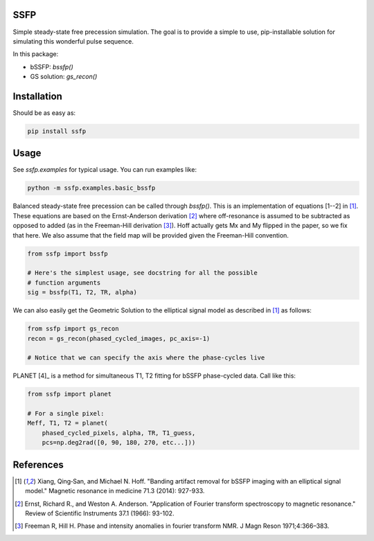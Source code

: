 SSFP
====

Simple steady-state free precession simulation.  The goal is to
provide a simple to use, pip-installable solution for simulating this
wonderful pulse sequence.

In this package:

- bSSFP: `bssfp()`
- GS solution: `gs_recon()`

Installation
============

Should be as easy as:

.. code-block:: bash

    pip install ssfp

Usage
=====

See `ssfp.examples` for typical usage.  You can run examples like:

.. code-block:: bash

    python -m ssfp.examples.basic_bssfp

Balanced steady-state free precession can be called through `bssfp()`.
This is an implementation of equations [1--2] in [1]_.  These
equations are based on the Ernst-Anderson derivation [2]_ where
off-resonance is assumed to be subtracted as opposed to added (as in
the Freeman-Hill derivation [3]_).  Hoff actually gets Mx and My
flipped in the paper, so we fix that here.  We also assume that
the field map will be provided given the Freeman-Hill convention.

.. code-block:: python

    from ssfp import bssfp

    # Here's the simplest usage, see docstring for all the possible
    # function arguments
    sig = bssfp(T1, T2, TR, alpha)

We can also easily get the Geometric Solution to the elliptical
signal model as described in [1]_ as follows:

.. code-block:: python

    from ssfp import gs_recon
    recon = gs_recon(phased_cycled_images, pc_axis=-1)

    # Notice that we can specify the axis where the phase-cycles live

PLANET [4]_ is a method for simultaneous T1, T2 fitting for bSSFP
phase-cycled data.  Call like this:

.. code-block:: python

    from ssfp import planet

    # For a single pixel:
    Meff, T1, T2 = planet(
        phased_cycled_pixels, alpha, TR, T1_guess,
        pcs=np.deg2rad([0, 90, 180, 270, etc...]))

References
==========
.. [1] Xiang, Qing‐San, and Michael N. Hoff. "Banding artifact
       removal for bSSFP imaging with an elliptical signal
       model." Magnetic resonance in medicine 71.3 (2014):
       927-933.
.. [2] Ernst, Richard R., and Weston A. Anderson. "Application of
       Fourier transform spectroscopy to magnetic resonance."
       Review of Scientific Instruments 37.1 (1966): 93-102.
.. [3] Freeman R, Hill H. Phase and intensity anomalies in
       fourier transform NMR. J Magn Reson 1971;4:366–383.
